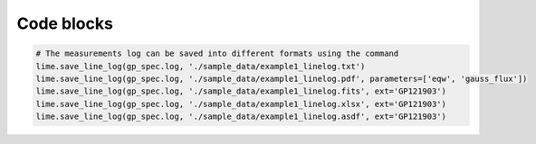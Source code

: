 Code blocks
+++++++++++

.. code-block:: python

    # The measurements log can be saved into different formats using the command
    lime.save_line_log(gp_spec.log, './sample_data/example1_linelog.txt')
    lime.save_line_log(gp_spec.log, './sample_data/example1_linelog.pdf', parameters=['eqw', 'gauss_flux'])
    lime.save_line_log(gp_spec.log, './sample_data/example1_linelog.fits', ext='GP121903')
    lime.save_line_log(gp_spec.log, './sample_data/example1_linelog.xlsx', ext='GP121903')
    lime.save_line_log(gp_spec.log, './sample_data/example1_linelog.asdf', ext='GP121903')
